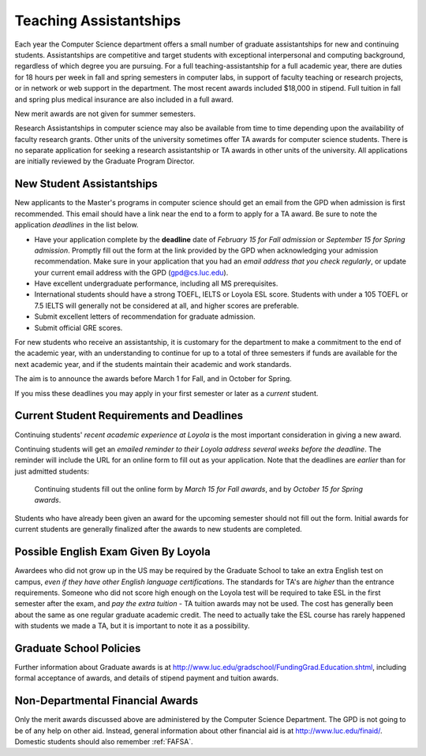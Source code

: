 .. index:: teaching assistantships
   merit awards

.. _teaching_assistantships:

Teaching Assistantships
===========================

Each year the Computer Science department offers a small number of graduate assistantships 
for new and continuing students. Assistantships are competitive and
target students with exceptional interpersonal and
computing background, regardless of which degree you are pursuing.  
For a full teaching-assistantship for a full academic year,
there are duties for 18 hours per week in fall and spring semesters
in computer labs, in support of faculty teaching or research projects, 
or in network or web support in the department.  
The most recent awards included $18,000 in stipend.  
Full tuition in fall and spring plus medical insurance are also included in a full award.

New merit awards are not given for summer semesters.

Research Assistantships in computer science may also be available from 
time to time depending upon the availability of faculty research grants. 
Other units of the university sometimes offer TA awards for computer 
science students. There is no separate application for seeking a research 
assistantship or TA awards in other units of the university. 
All applications are initially reviewed by the Graduate Program Director.

.. index:: deadline; merit award application

.. _new_student_merit:

New Student Assistantships
--------------------------

New applicants to the Master's programs in computer science should 
get an email from the GPD when admission is first recommended.  
This email should have a link near the end to a form to apply for a TA award.
Be sure to note the application *deadlines* in the list below.  

* Have your application complete
  by the **deadline** date of *February 15 for Fall admission* or 
  *September 15 for Spring admission*.  Promptly fill out the
  form at the link provided by the GPD when acknowledging your
  admission recommendation.  Make sure in your application
  that you had an *email address that you check regularly*, or update
  your current email address with the GPD (gpd@cs.luc.edu).
* Have excellent undergraduate performance, including all MS prerequisites.
* International students should have a strong TOEFL, IELTS or Loyola ESL score.
  Students with under a 105 TOEFL or 7.5 IELTS will generally not be considered
  at all, and higher scores are preferable.
* Submit excellent letters of recommendation for graduate admission.
* Submit official GRE scores.

For new students who receive an assistantship, it is customary for the department
to make a commitment to the end of the academic 
year, with an understanding to continue for up to a total of three semesters
if funds are available for the next academic year, and if the students 
maintain their academic and work standards.

The aim is to announce the awards before March 1 for Fall, 
and in October for Spring.

If you miss these deadlines you may apply in your first semester or later 
as a *current* student.

Current Student Requirements and Deadlines
--------------------------------------------

Continuing students' 
*recent academic experience at Loyola* is
the most important consideration in giving a new award.  

Continuing students will get an 
*emailed reminder to their Loyola address several weeks before the deadline*.  The
reminder will include the URL for an online form to fill out as your application.
Note that the deadlines are *earlier* than for just admitted students:

  Continuing students fill out the online form by *March 15 for Fall awards*, 
  and by *October 15 for Spring awards*.

Students who have already been given an award for the upcoming semester should
not fill out the form. Initial awards for current students are generally
finalized after the awards to new students are completed.

Possible English Exam Given By Loyola
---------------------------------------

Awardees who did not grow up in the US may be required by the Graduate
School to take an extra English test on campus, 
*even if they have other English language certifications*.  
The standards for TA's are *higher* than the
entrance requirements.  Someone who did not score high enough on the Loyola
test will be required to take ESL in the first semester after the exam, 
and *pay the extra tuition* - TA tuition awards may not be used.  The 
cost has generally been about the same as one regular graduate academic credit.
The need to actually take the ESL course has rarely happened with students we 
made a TA, 
but it is important to note it as a possibility.

Graduate School Policies
---------------------------

Further information about Graduate awards is at
http://www.luc.edu/gradschool/FundingGrad.Education.shtml,
including formal acceptance of awards, and details of stipend payment
and tuition awards.

.. index:: financial aid

.. _financial_aid:

Non-Departmental Financial Awards
---------------------------------------------

Only the merit awards discussed above are administered by the Computer
Science Department.  The GPD is not going to be of any help on other aid.  
Instead, general information about other financial aid is at
http://www.luc.edu/finaid/.  
Domestic students should also remember :ref:`FAFSA`.

